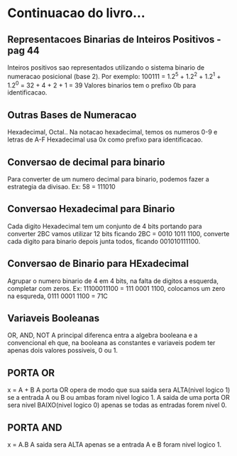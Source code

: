 * Continuacao do livro...
  :PROPERTIES:
  :NOTER_DOCUMENT: /home/diego/Downloads/arquitetura.pdf
  :END:
** Representacoes Binarias de Inteiros Positivos - pag 44
:PROPERTIES:
:NOTER_PAGE: 44
:END:
Inteiros positivos sao representados utilizando o sistema binario de numeracao
posicional (base 2).
Por exemplo: 100111 = 1.2^5 + 1.2^2 + 1.2^1 + 1.2^0 = 32 + 4 + 2 + 1 = 39
Valores binarios tem o prefixo 0b para identificacao.
** Outras Bases de Numeracao
:PROPERTIES:
:NOTER_PAGE: 45
:END:
Hexadecimal, Octal..
Na notacao hexadecimal, temos os numeros 0-9 e letras de A-F
Hexadecimal usa 0x como prefixo para identificacao.
** Conversao de decimal para binario
:PROPERTIES:
:NOTER_PAGE: 47
:END:
Para converter de um numero decimal para binario, podemos fazer a estrategia da divisao.
Ex: 58 = 111010
** Conversao Hexadecimal para Binario
:PROPERTIES:
:NOTER_PAGE: 48
:END:
Cada digito Hexadecimal tem um conjunto de 4 bits portando para converter 2BC vamos utilizar 12 bits 
ficando 2BC = 0010 1011 1100, converte cada digito para binario depois junta todos, ficando 001010111100.
** Conversao de Binario para HExadecimal
:PROPERTIES:
:NOTER_PAGE: 49
:END:
Agrupar o numero binario de 4 em 4 bits, na falta de digitos a esquerda, completar com zeros.
Ex: 11100011100 = 111 0001 1100, colocamos um zero na esqureda,  0111 0001 1100 = 71C
** Variaveis Booleanas
:PROPERTIES:
:NOTER_PAGE: 51
:END:
OR, AND, NOT
A principal diferenca entra a algebra booleana e a convencional eh que, na booleana as constantes
e variaveis podem ter apenas dois valores possiveis, 0 ou 1.
** PORTA OR
:PROPERTIES:
:NOTER_PAGE: 53
:END:
x = A + B
A porta OR opera de modo que sua saida sera ALTA(nivel logico 1) se a entrada A ou B ou ambas foram
nivel logico 1. A saida de uma porta OR sera nivel BAIXO(nivel logico 0) apenas se todas as entradas
forem nivel 0.
** PORTA AND
:PROPERTIES:
:NOTER_PAGE: 54
:END:
x = A.B
A saida sera ALTA apenas se a entrada A e B foram nivel logico 1.
